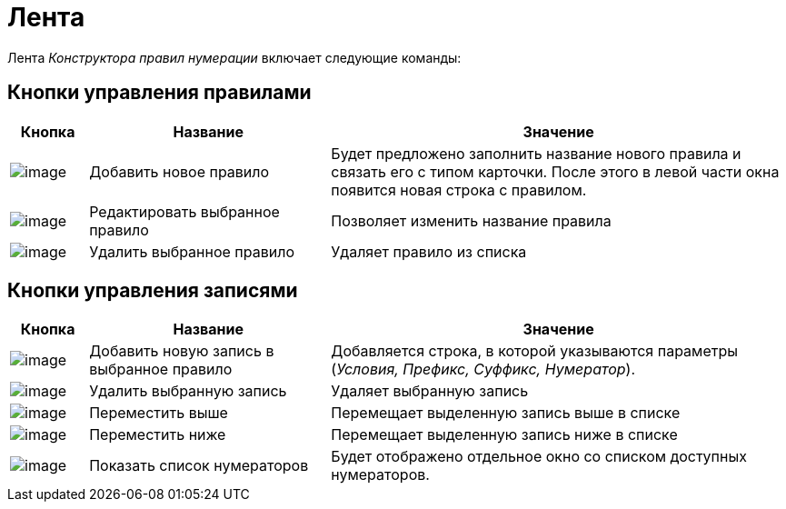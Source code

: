 = Лента

Лента _Конструктора правил нумерации_ включает следующие команды:

== Кнопки управления правилами

[width="100%",cols="10%,31%,59%",options="header",]
|===
|Кнопка |Название |Значение
|image:buttons/num_add_green_plus.png[image] |Добавить новое правило |Будет предложено заполнить название нового правила и связать его с типом карточки. После этого в левой части окна появится новая строка с правилом.
|image:buttons/num_Change_green_pencil.png[image] |Редактировать выбранное правило |Позволяет изменить название правила
|image:buttons/num_delete_red_x.png[image] |Удалить выбранное правило |Удаляет правило из списка
|===

== Кнопки управления записями

[width="100%",cols="10%,31%,59%",options="header",]
|===
|Кнопка |Название |Значение
|image:buttons/num_add_row.png[image] |Добавить новую запись в выбранное правило |Добавляется строка, в которой указываются параметры (_Условия, Префикс, Суффикс, Нумератор_).
|image:buttons/num_delete_row.png[image] |Удалить выбранную запись |Удаляет выбранную запись
|image:buttons/num_arrow_green_up.png[image] |Переместить выше |Перемещает выделенную запись выше в списке
|image:buttons/num_arrow_green_down.png[image] |Переместить ниже |Перемещает выделенную запись ниже в списке
|image:buttons/num_num_list.png[image] |Показать список нумераторов |Будет отображено отдельное окно со списком доступных нумераторов.
|===
